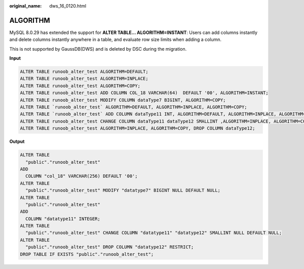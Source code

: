 :original_name: dws_16_0120.html

.. _dws_16_0120:

ALGORITHM
=========

MySQL 8.0.29 has extended the support for **ALTER TABLE... ALGORITHM=INSTANT**: Users can add columns instantly and delete columns instantly anywhere in a table, and evaluate row size limits when adding a column.

This is not supported by GaussDB(DWS) and is deleted by DSC during the migration.

**Input**

.. code-block::

   ALTER TABLE runoob_alter_test ALGORITHM=DEFAULT;
   ALTER TABLE runoob_alter_test ALGORITHM=INPLACE;
   ALTER TABLE runoob_alter_test ALGORITHM=COPY;
   ALTER TABLE runoob_alter_test ADD COLUMN COL_18 VARCHAR(64)  DEFAULT '00', ALGORITHM=INSTANT;
   ALTER TABLE runoob_alter_test MODIFY COLUMN dataType7 BIGINT, ALGORITHM=COPY;
   ALTER TABLE `runoob_alter_test` ALGORITHM=DEFAULT, ALGORITHM=INPLACE, ALGORITHM=COPY;
   ALTER TABLE `runoob_alter_test` ADD COLUMN dataType11 INT, ALGORITHM=DEFAULT, ALGORITHM=INPLACE, ALGORITHM=COPY;
   ALTER TABLE runoob_alter_test CHANGE COLUMN dataType11 dataType12 SMALLINT ,ALGORITHM=INPLACE, ALGORITHM=COPY;
   ALTER TABLE runoob_alter_test ALGORITHM=INPLACE, ALGORITHM=COPY, DROP COLUMN dataType12;

**Output**

.. code-block::

   ALTER TABLE
     "public"."runoob_alter_test"
   ADD
     COLUMN "col_18" VARCHAR(256) DEFAULT '00';
   ALTER TABLE
     "public"."runoob_alter_test" MODIFY "datatype7" BIGINT NULL DEFAULT NULL;
   ALTER TABLE
     "public"."runoob_alter_test"
   ADD
     COLUMN "datatype11" INTEGER;
   ALTER TABLE
     "public"."runoob_alter_test" CHANGE COLUMN "datatype11" "datatype12" SMALLINT NULL DEFAULT NULL;
   ALTER TABLE
     "public"."runoob_alter_test" DROP COLUMN "datatype12" RESTRICT;
   DROP TABLE IF EXISTS "public"."runoob_alter_test";
